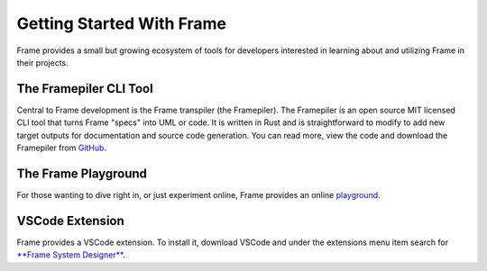 Getting Started With Frame
==========================

Frame provides a small but growing ecosystem of tools for developers interested in learning about and utilizing 
Frame in their projects. 


The Framepiler CLI Tool 
-----------------------

Central to Frame development is the Frame transpiler (the Framepiler). The Framepiler is an open source MIT 
licensed CLI tool that turns Frame "specs" into UML or code. 
It is written in Rust and is straightforward to modify to add new target outputs for documentation and source code generation. 
You can read more, view the code and download the Framepiler from `GitHub <https://github.com/frame-lang/frame_transpiler>`_.

The Frame Playground
---------------------

For those wanting to dive right in, or just experiment online, Frame provides an online `playground <https://playground.frame-lang.org>`_.


VSCode Extension
--------------

Frame provides a VSCode extension. To install it, download VSCode and under the extensions menu item search for 
`**Frame System Designer** <https://marketplace.visualstudio.com/items?itemName=frame-lang-org.frame-machine-maker>`_.
